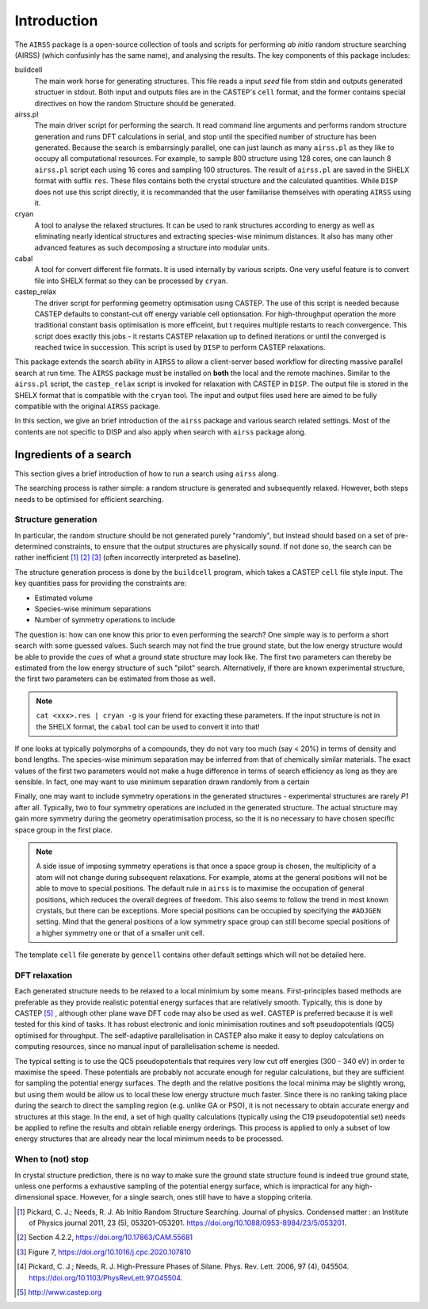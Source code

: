 ============
Introduction
============

The ``AIRSS`` package is a open-source collection of tools and scripts for performing *ab initio* random structure searching (AIRSS) (which confusinly has the same name),
and analysing the results.
The key components of this package includes:

buildcell
  The main work horse for generating structures. This file reads a input *seed* file from stdin and outputs generated structuer in stdout.
  Both input and outputs files are in the CASTEP's ``cell`` format, and the former contains special directives on how the random Structure
  should be generated.

airss.pl
  The main driver script for performing the search. It read command line arguments and performs random structure generation and runs DFT calculations in serial,
  and stop until the specified number of structure has been generated.
  Because the search is embarrsingly parallel, one can just launch as many ``airss.pl`` as they like to occupy all computational resources.
  For example, to sample 800 structure using 128 cores, one can launch 8 ``airss.pl`` script each using 16 cores and sampling 100 structures.
  The result of ``airss.pl`` are saved in the SHELX format with suffix ``res``. 
  These files contains both the crystal structure and the calculated quantities.
  While ``DISP`` does not use this script directly, it is recommanded that the user familiarise themselves with operating ``AIRSS`` using it.

cryan
  A tool to analyse the relaxed structures. It can be used to rank structures according to energy as well as eliminating nearly identical structures
  and extracting species-wise minimum distances.
  It also has many other advanced features as such decomposing a structure into modular units.
 
cabal
  A tool for convert different file formats. It is used internally by various scripts. One very useful feature is to convert file into SHELX format so they
  can be processed by ``cryan``.

castep_relax
  The driver script for performing geometry optimisation using CASTEP. The use of this script is needed because CASTEP defaults to constant-cut off energy
  variable cell optionsation. For high-throughput operation the more traditional constant basis optimisation is more efficeint, but t requires multiple restarts
  to reach convergence. This script does exactly this jobs - it restarts CASTEP relaxation up to defined iterations or until the converged is reached twice in succession.
  This script is used by ``DISP`` to perform CASTEP relaxations.

This package extends the search ability in ``AIRSS`` to allow a client-server based workflow for directing massive parallel search at run time. 
The ``AIRSS`` package must be installed on  **both** the local and the remote machines.
Similar to the ``airss.pl`` script, the ``castep_relax`` script is invoked for relaxation with CASTEP in ``DISP``. 
The output file is stored in the SHELX format that is compatible with the ``cryan`` tool. 
The input and output files used here are aimed to be fully compatible with the original ``AIRSS`` package.


In this section, we give an brief introduction of the ``airss`` package and various search related settings.
Most of the contents are not specific to DISP and also apply when search with ``airss`` package along.


-----------------------
Ingredients of a search
-----------------------

This section gives a brief introduction of how to run a search using ``airss`` along.

The searching process is rather simple: a random structure is generated and subsequently relaxed.
However, both steps needs to be optimised for efficient searching.


++++++++++++++++++++
Structure generation
++++++++++++++++++++


In particular, the random structure should be not generated purely "randomly", 
but instead should based on a set of pre-determined constraints, to ensure that the output structures are physically sound.
If not done so, the search can be rather inefficient [#pickard_2011]_ [#zhu_2020]_ [#pyxtal]_ (often incorrectly interpreted as baseline).

The structure generation process is done by the ``buildcell`` program, which takes a CASTEP ``cell`` file style input. 
The key quantities pass for providing the constraints are:

* Estimated volume
* Species-wise minimum separations
* Number of symmetry operations to include

The question is: how can one know this prior to even performing the search? One simple way is to perform a short search with some guessed values. 
Such search may not find the true ground state, but the low energy structure would be able to provide the *cues* of what a ground state structure may
look like. 
The first two parameters can thereby be estimated from the low energy structure of such "pilot" search. 
Alternatively, if there are known experimental structure, the first two parameters can be estimated from those as well.

.. note::

    ``cat <xxx>.res | cryan -g`` is your friend for exacting these parameters.
    If the input structure is not in the SHELX format, the ``cabal`` tool can be used to convert it into that!

If one looks at typically polymorphs of a compounds, they do not vary too much (say < 20%) in terms of density and bond lengths.
The species-wise minimum separation may be inferred from that of chemically similar materials.
The exact values of the first two parameters would not make a huge difference in terms of search efficiency as long as they are sensible.
In fact, one may want to use minimum separation drawn randomly from a certain 

Finally, one may want to include symmetry operations in the generated structures - experimental structures are rarely *P1* after all.
Typically, two to four symmetry operations are included in the generated structure. 
The actual structure may gain more symmetry during the geometry operatimisation process, so the it is no necessary to have chosen specific space group in the first place.


.. note::

    A side issue of imposing symmetry operations is that once a space group is chosen,
    the multiplicity of a atom will not change during subsequent relaxations. 
    For example, atoms at the general positions will not be able to move to special positions.
    The default rule in ``airss`` is to maximise the occupation of general positions, which reduces the overall degrees of freedom.
    This also seems to follow the trend in most known crystals, but there can be exceptions.
    More special positions can be occupied by specifying the ``#ADJGEN`` setting. 
    Mind that the general positions of a low symmetry space group can still become special positions of a higher symmetry one or that of a smaller unit cell.

The template ``cell`` file generate by ``gencell`` contains other default settings which will not be detailed here.


++++++++++++++
DFT relaxation
++++++++++++++

Each generated structure needs to be relaxed to a local minimium by some means.
First-principles based methods are preferable as they provide realistic potential energy surfaces that are relatively smooth.
Typically, this is done by CASTEP [#castep]_ , although other plane wave DFT code may also be used as well.
CASTEP is preferred because it is well tested for this kind of tasks.
It has robust electronic and ionic minimisation routines and soft pseudopotentials (QC5) optimised for throughput.
The self-adaptive parallelisation in CASTEP also make it easy to deploy calculations on computing resources, since no manual input of parallelisation scheme is needed.

The typical setting is to use the QC5 pseudopotentials that requires very low cut off energies (300 - 340 eV) in order to maximise the speed.
These potentials are probably not accurate enough for regular calculations, but they are sufficient for sampling the potential energy surfaces.
The depth and the relative positions the local minima may be slightly wrong, but using them would be allow us to local these low energy structure much faster.
Since there is no ranking taking place during the search to direct the sampling region (e.g. unlike GA or PSO), it is not necessary to obtain accurate energy and structures at this stage. 
In the end, a set of high quality calculations (typically using the C19 pseudopotential set) needs be applied to refine the results and obtain reliable energy orderings.
This process is applied to only a subset of low energy structures that are already near the local minimum needs to be processed.

++++++++++++++++++
When to (not) stop
++++++++++++++++++

In crystal structure prediction, there is no way to make sure the ground state structure found is indeed true ground state,
unless one performs a exhaustive sampling of the potential energy surface, which is impractical for any high-dimensional space. 
However, for a single search, ones still have to have a stopping criteria.


.. [#pickard_2011] Pickard, C. J.; Needs, R. J. Ab Initio Random Structure Searching. Journal of physics. Condensed matter : an Institute of Physics journal 2011, 23 (5), 053201–053201. https://doi.org/10.1088/0953-8984/23/5/053201.
.. [#zhu_2020] Section 4.2.2, https://doi.org/10.17863/CAM.55681
.. [#pyxtal] Figure 7, https://doi.org/10.1016/j.cpc.2020.107810
.. [#pickard_2006] Pickard, C. J.; Needs, R. J. High-Pressure Phases of Silane. Phys. Rev. Lett. 2006, 97 (4), 045504. https://doi.org/10.1103/PhysRevLett.97.045504.
.. [#castep] http://www.castep.org